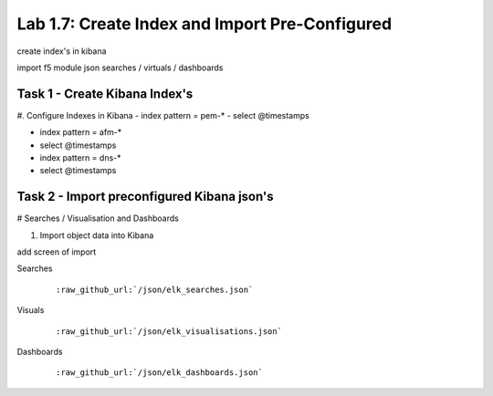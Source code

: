 .. |labmodule| replace:: 1
.. |labnum| replace:: 7
.. |labdot| replace:: |labmodule|\ .\ |labnum|
.. |labund| replace:: |labmodule|\ _\ |labnum|
.. |labname| replace:: Lab\ |labdot|
.. |labnameund| replace:: Lab\ |labund|

Lab |labmodule|\.\ |labnum|\: Create Index and Import Pre-Configured
--------------------------------------------------------------------

create index's in kibana

import f5 module json searches / virtuals / dashboards


Task 1 - Create Kibana Index's
^^^^^^^^^^^^^^^^^^^^^^^^^^^^^^

#. Configure Indexes in Kibana
- index pattern = pem-*
- select @timestamps

- index pattern = afm-*
- select @timestamps

- index pattern = dns-*
- select @timestamps


Task 2 - Import preconfigured Kibana json's
^^^^^^^^^^^^^^^^^^^^^^^^^^^^^^^^^^^^^^^^^^^

# Searches / Visualisation and Dashboards

#. Import object data into Kibana

add screen of import

Searches

   .. parsed-literal:: 

      :raw_github_url:`/json/elk_searches.json`

Visuals

   .. parsed-literal:: 

      :raw_github_url:`/json/elk_visualisations.json`

Dashboards

   .. parsed-literal:: 

      :raw_github_url:`/json/elk_dashboards.json`